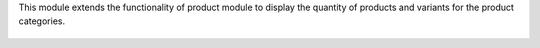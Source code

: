 This module extends the functionality of product module to display
the quantity of products and variants for the product categories.


.. figure:: ../static/description/product_category_tree.png

.. figure:: ../static/description/product_category_form.png
